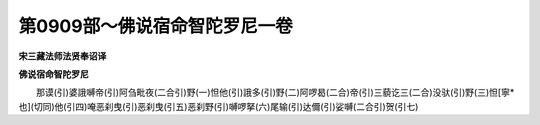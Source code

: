 第0909部～佛说宿命智陀罗尼一卷
==================================

**宋三藏法师法贤奉诏译**

**佛说宿命智陀罗尼**


　　那谟(引)婆誐嚩帝(引)阿刍毗夜(二合引)野(一)怛他(引)誐多(引)野(二)阿啰曷(二合)帝(引)三藐讫三(二合)没驮(引)野(三)怛[寧*也](切同)他(引四)唵恶刹曳(引)恶刹曳(引五)恶刹野(引)嚩啰拏(六)尾输(引)达儞(引)娑嚩(二合引)贺(引七)
